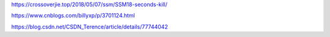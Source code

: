 https://crossoverjie.top/2018/05/07/ssm/SSM18-seconds-kill/

https://www.cnblogs.com/billyxp/p/3701124.html

https://blog.csdn.net/CSDN_Terence/article/details/77744042